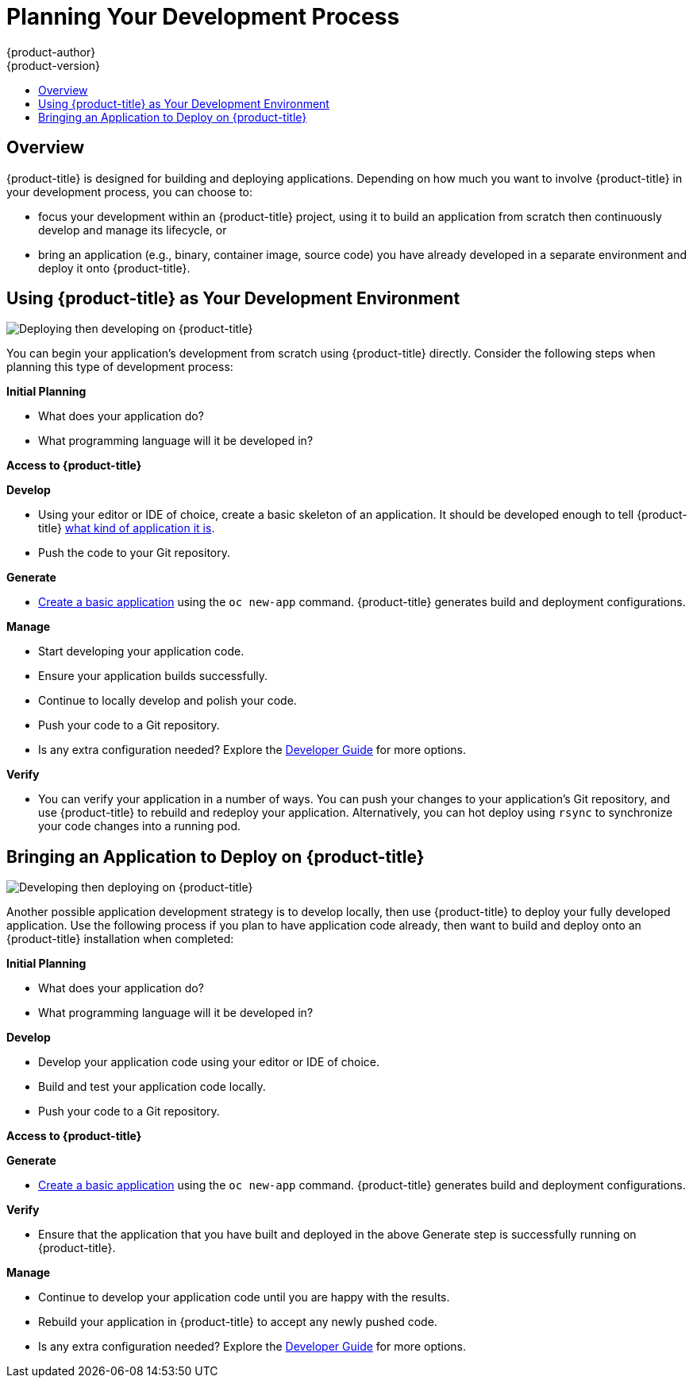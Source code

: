 [[dev-guide-development-process]]
= Planning Your Development Process
{product-author}
{product-version}
:data-uri:
:icons:
:experimental:
:toc: macro
:toc-title:
:prewrap!:

toc::[]

== Overview

{product-title} is designed for building and deploying applications. Depending
on how much you want to involve {product-title} in your development process, you
can choose to:

- focus your development within an {product-title} project, using it to build an
application from scratch then continuously develop and manage its lifecycle, or
- bring an application (e.g., binary, container image, source code) you have
already developed in a separate environment and deploy it onto {product-title}.

[[devstrategy-developing-on-openshift]]
== Using {product-title} as Your Development Environment

image::deploying_then_developing.png["Deploying then developing on {product-title}"]

You can begin your application's development from scratch using {product-title}
directly. Consider the following steps when planning this type of development
process:

*Initial Planning*

* What does your application do?
* What programming language will it be developed in?

*Access to {product-title}*

ifdef::openshift-enterprise,openshift-origin[]
* {product-title} should be installed by this point, either by yourself or an
administrator within your organization.
endif::[]
ifdef::openshift-dedicated[]
* You should have access to an {product-title} instance. If you are not sure of
these details, contact your {product-title} cluster administrator.
endif::[]
ifdef::openshift-online,digital-garage,faktorz[]
* Access {product-title} by logging in and creating an account at
link:https://openshift.com/get-started/[].
endif::[]

*Develop*

* Using your editor or IDE of choice, create a basic skeleton of an application. It
should be developed enough to tell {product-title}
xref:new_app.adoc#language-detection[what kind of application it
is].
* Push the code to your Git repository.

*Generate*

* xref:new_app.adoc#dev-guide-new-app[Create a basic application] using the `oc new-app`
command. {product-title} generates build and deployment configurations.

*Manage*

* Start developing your application code.
* Ensure your application builds successfully.
* Continue to locally develop and polish your code.
* Push your code to a Git repository.
* Is any extra configuration needed? Explore the
xref:../../dev_guide/index.adoc#dev-guide-index[Developer Guide] for more options.

*Verify*

* You can verify your application in a number of ways. You can push your changes
to your application's Git repository, and use {product-title} to rebuild and redeploy
your application. Alternatively, you can hot deploy using `rsync` to synchronize
your code changes into a running pod.

[[devstrategy-developing-then-deploying-on-openshift]]
== Bringing an Application to Deploy on {product-title}

image::developing_then_deploying.png["Developing then deploying on {product-title}"]

Another possible application development strategy is to develop locally, then use
{product-title} to deploy your fully developed application. Use the
following process if you plan to have application code already, then want to
build and deploy onto an {product-title} installation when completed:

*Initial Planning*

* What does your application do?
* What programming language will it be developed in?

*Develop*

* Develop your application code using your editor or IDE of choice.
* Build and test your application code locally.
* Push your code to a Git repository.

*Access to {product-title}*

ifdef::openshift-enterprise,openshift-origin[]
* {product-title} should be installed by this point, either by yourself or an
administrator within your organization.
endif::[]
ifdef::openshift-dedicated[]
* You should have access to an {product-title} instance. If you are not sure of
these details, contact your {product-title} cluster administrator.
endif::[]
ifdef::openshift-online,digital-garage,faktorz[]
* Access {product-title} by logging in and creating an account at
link:https://www.openshift.com/get-started/[].
endif::[]

*Generate*

* xref:new_app.adoc#dev-guide-new-app[Create a basic application] using the `oc new-app`
command. {product-title} generates build and deployment configurations.

*Verify*

* Ensure that the application that you have built and deployed in the above
Generate step is successfully running on {product-title}.

*Manage*

* Continue to develop your application code until you are happy with the results.
* Rebuild your application in {product-title} to accept any newly pushed code.
* Is any extra configuration needed? Explore the
xref:../../dev_guide/index.adoc#dev-guide-index[Developer Guide] for more options.

